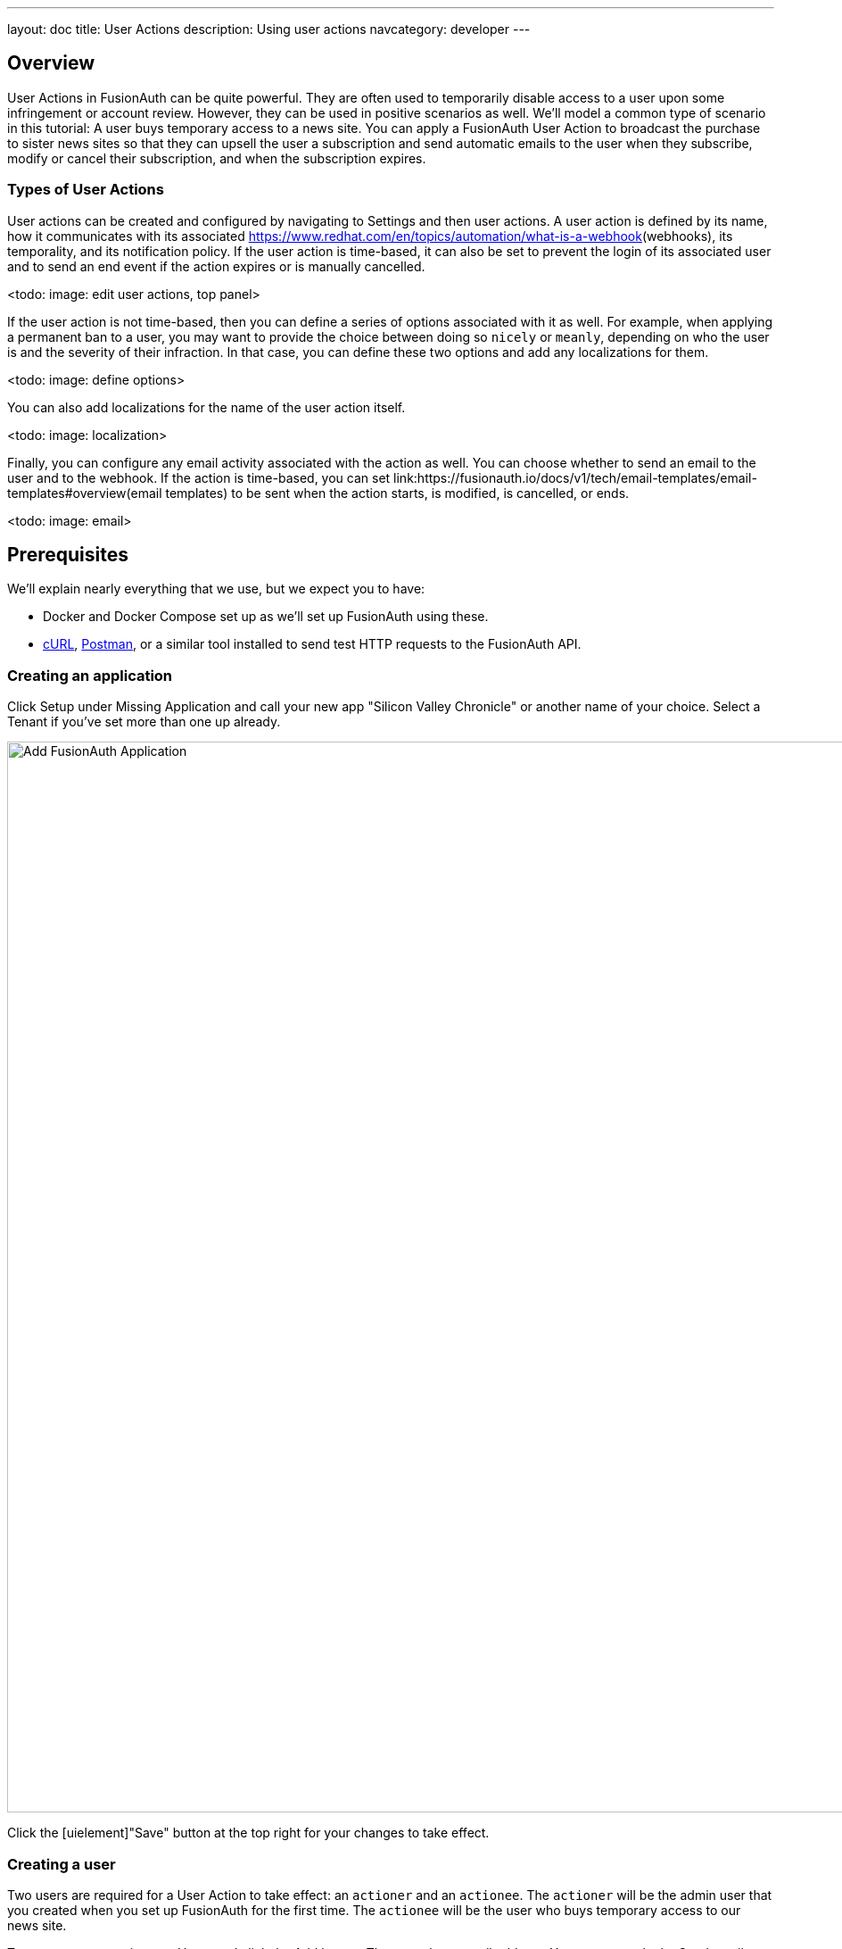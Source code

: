 ---
layout: doc
title: User Actions
description: Using user actions
navcategory: developer
---

== Overview

User Actions in FusionAuth can be quite powerful. They are often used to temporarily disable access to a user upon some infringement or account review. However, they can be used in positive scenarios as well. We'll model a common type of scenario in this tutorial: A user buys temporary access to a news site. You can apply a FusionAuth User Action to broadcast the purchase to sister news sites so that they can upsell the user a subscription and send automatic emails to the user when they subscribe, modify or cancel their subscription, and when the subscription expires.

=== Types of User Actions

User actions can be created and configured by navigating to [breadcrumb]#Settings# and then [breadcrumb]#user actions#. A user action is defined by its [field]#name#, how it communicates with its associated [field]#https://www.redhat.com/en/topics/automation/what-is-a-webhook#(webhooks), its [field]#temporality#, and its [field]#notification# policy. If the user action is [field]#time-based#, it can also be set to [field]#prevent the login# of its associated user and to [field]#send an end event# if the action expires or is manually cancelled. 

<todo: image: edit user actions, top panel>

If the user action is not [field]#time-based#, then you can define a series of [uielement]#options# associated with it as well. For example, when applying a permanent ban to a user, you may want to provide the choice between doing so `nicely` or `meanly`, depending on who the user is and the severity of their infraction. In that case, you can define these two options and add any [uielement]#localizations# for them.

<todo: image: define options>

You can also add [uielement]#localizations# for the name of the user action itself.

<todo: image: localization>

Finally, you can configure any [uielement]#email# activity associated with the action as well. You can choose whether to send an email to the [field]#user# and to the [field]#webhook#. If the action is [field]#time-based#, you can set link:https://fusionauth.io/docs/v1/tech/email-templates/email-templates#overview(email templates) to be sent when the action [field]#starts#, is [field]#modified#, is [field]#cancelled#, or [field]#ends#. 

<todo: image: email>

== Prerequisites

We'll explain nearly everything that we use, but we expect you to have:

* Docker and Docker Compose set up as we'll set up FusionAuth using these.
* https://curl.se[cURL], https://www.postman.com[Postman], or a similar tool installed to send test HTTP requests to the FusionAuth API.

=== Creating an application

Click [uielememt]#Setup# under [uielement]#Missing Application# and call your new app "Silicon Valley Chronicle" or another name of your choice. Select a [breadcrumb]#Tenant# if you've set more than one up already.
 
image::blogs/fusionauth-user-actions/user-actions-add-application.png[Add FusionAuth Application,width=1200px]

Click the [uielement]"Save" button at the top right for your changes to take effect.

=== Creating a user
 
Two users are required for a User Action to take effect: an `actioner` and an `actionee`. The `actioner` will be the admin user that you created when you set up FusionAuth for the first time. The `actionee` will be the user who buys temporary access to our news site.
 
To create a user, navigate to [breadcrumb]#Users# and click the [uielement]#Add# button. Then supply an email address. You can untoggle the [uielement]#Send email to set up password# switch to supply a password straight away.

Record the Ids of both users.
 
image::blogs/fusionauth-user-actions/user-actions-create-user.png[Create User,width=1200px]

=== Creating an API key
 
We will create and execute our User Action through API calls, so we need to set up an API Key. Navigate to [breadcrumb]#Settings#, then [breadcrumb]#API Keys# and click the [uielement]#Add# button. Make sure `POST` is enabled for both the `/api/user-action` and `/api/user/action` endpoints. We will use the former to create our User Action and the latter to execute it.
 
image::blogs/fusionauth-user-actions/user-actions-create-api-key.png[Create API Key,width=1200px]
 
Record the value of your API Key.

image::blogs/fusionauth-user-actions/user-actions-api-key-created.png[API Key Created,width=1200px]

=== Creating email templates
 
Our User Action will send four different emails to the `actionee` upon four different conditions: when they `sign up`, if they `modify` or `cancel` their subscription, and when that subscription `expires`. Create four email templates for each of these conditions and record their Ids under [breadcrumb]#Customizations#, then [breadcrumb]#Email Templates#. More information on email templates in FusionAuth can be found link:https://fusionauth.io/docs/v1/tech/email-templates/email-templates#overview[here].
 
image::blogs/fusionauth-user-actions/user-actions-email-templates.png[Email Templates,width=1200px]

=== Creating the User Action
 
We can now create a link:https://fusionauth.io/docs/v1/tech/apis/user-actions[User Action definition] with the email template Ids and `POST` to the `/api/user-action` route. Setting the `temporal` attribute to `true` allows us to set an `expiry` time when we execute the action on a user. This means that the action will automatically be removed from the user after the time set in `expiry`. We can also set `sendEndEvent` to `true` so that we can be notified via webhook when the access period has expired.
 
[source,shell,title="Create user action via API"]
----
curl --location --request POST 'https://<YOUR_FUSIONAUTH_URL>/api/user-action' \
 --header 'Authorization: <YOUR API KEY>' \
 --header 'Content-Type: application/json' \
 --data-raw '{
 "userAction": {
  "name": "Bought Temporary Access",
  "startEmailTemplateId": "5eaf58e7-2e5a-4eea-94b8-74a707724f7b",
  "endEmailTemplateId": "18490dc2-b3d4-462f-9a8e-882b4fb4e76f",
  "modifyEmailTemplateId": "2011460f-bd11-4134-ba8a-9d4c6c4a23ae",
  "cancelEmailTemplateId": "981a1ecf-4a1d-44b8-8211-3215cb80319f",
  "temporal": true,
  "userEmailingEnabled": true,
  "sendEndEvent": true
  }
 }'
----

In this command, replace `<YOUR_FUSIONAUTH_URL>` with the URL of your FusionAuth instance, `<YOUR API KEY>` with the API key noted earlier, and the `startEmailTemplateId`, `endEmailTemplateId`, `modifyEmailTemplateId`, and `cancelEmailTemplateId` with appropriate values.

FusionAuth should return something similar to the following:

[source,json,title="Returned json after creating user action via API"]
----
{
 "userAction": {
  "active": true,
  "cancelEmailTemplateId": "981a1ecf-4a1d-44b8-8211-3215cb80319f",
  "endEmailTemplateId": "18490dc2-b3d4-462f-9a8e-882b4fb4e76f",
  "id": "6f4115c0-3db9-4734-aeda-b9c3f7dc4269",
  "includeEmailInEventJSON": false,
  "insertInstant": 1674937446558,
  "lastUpdateInstant": 1674937446558,
  "modifyEmailTemplateId": "2011460f-bd11-4134-ba8a-9d4c6c4a23ae",
  "name": "Bought Temporary Access",
  "options": [],
  "preventLogin": false,
  "sendEndEvent": true,
  "startEmailTemplateId": "5eaf58e7-2e5a-4eea-94b8-74a707724f7b",
  "temporal": true,
  "transactionType": "None",
  "userEmailingEnabled": true,
  "userNotificationsEnabled": false
 }
}
----

Record the `id` value. Here, it is `6f4115c0-3db9-4734-aeda-b9c3f7dc4269`. You can verify that the User Action was created by going to [breadcrumb]#Settings#, then [breadcrumb]#User Actions# in the FusionAuth admin portal.
 
image::blogs/fusionauth-user-actions/user-actions-user-action-created.png[User Action Created,width=1200px]

== Setting up webhooks

To propagate a message when a user action is taken to our sister news sites, we can set up a webhook. To do this, navigate to [breadcrumb]#Settings#, then [breadcrumb]#Webhooks# and click the [uielement]#Add# button. To simulate the endpoint of our sister news site that will consume the user action information, we will use https://webhook.site[https://webhook.site]. If you visit this page, it will generate a unique URL of the form `https://webhook.site/<YOUR_WEBHOOK_SITE_ID>`. Copy this URL into the [field]#URL# field.
 
image::blogs/fusionauth-user-actions/user-actions-add-webhook.png[Add Webhook",width=1200px]
 
Scroll down and make sure that the [uielement]#user.action# event is enabled.
 
image::blogs/fusionauth-user-actions/user-actions-webhook-switch.png[Webhook event switch,width=1200px]
 
Then, select the [breadcrumb]#Tenants# tab and select your tenant. Alternatively, you can select [uielement]#All tenants#.
 
image::blogs/fusionauth-user-actions/user-actions-webhook-tenant.png[Enable tenant on webhook page,width=1200px]
 
Navigate to [breadcrumb]#Tenants# , then [uielement]#Your tenant#, and select the [uielement]#Webhooks# tab. Make sure that the webhook is enabled. If you selected [uielement]#All tenants# on the webhook page, its checkbox will be disabled.
 
image::blogs/fusionauth-user-actions/user-actions-tenants-webhooks.png[Webhook enabled on tenants page,width=1200px]
 
Scroll down and make sure the [uielement]#user.action# event is enabled here too.
 
image::blogs/fusionauth-user-actions/user-actions-tenants-switch.png[Tenant event switch,width=1200px]

== Executing the User Action
 
Now you can link:https://fusionauth.io/docs/v1/tech/apis/actioning-users[apply the action] to a specific user with the `api/user/action` endpoint. The `expiry` time follows the UNIX epoch format in milliseconds. Make sure the `actioneeUserId`, `actionerUserId`, and `userActionId` values match the ones you recorded in the previous steps. Update the `expiry` to a future timestamp.
 
[source,shell,title="Execute the user action"]
----
curl --location --request POST 'https://<YOUR_FUSIONAUTH_URL>/api/user/action' \
 --header 'Authorization: <YOUR API KEY>' \
 --header 'Content-Type: application/json' \
 --data-raw '{
  "broadcast": true,
  "action": {
  "actioneeUserId": "12e22430-162c-4f7e-bf40-58f7a69a26ce",
  "actionerUserId": "5ea819ea-6ff1-4b17-943f-eb2d1c246c3b",
  "comment": "Signed up for 24 hour premium access",
  "emailUser": true,
  "expiry": 1674903995472,
  "userActionId": "fbff792c-2340-4d72-b4fd-534f94d0a94b"
  }
 }'
----

FusionAuth should reply with `200 OK`:

[source,json,title="Response after executing user action"]
----
{
 "action": {
  "actioneeUserId": "12e22430-162c-4f7e-bf40-58f7a69a26ce",
  "actionerUserId": "5ea819ea-6ff1-4b17-943f-eb2d1c246c3b",
  "applicationIds": [],
  "comment": "Signed up for 24 hour premium access",
  "emailUserOnEnd": true,
  "expiry": 1674939392664,
  "id": "8ed1f910-4e62-4dd1-a88e-e45964b56e21",
  "insertInstant": 1674938412450,
  "localizedName": "Bought Temporary Access",
  "name": "Bought Temporary Access",
  "notifyUserOnEnd": false,
  "userActionId": "6f4115c0-3db9-4734-aeda-b9c3f7dc4269"
 }
}
----

When this action is executed, the `actionee` will receive an email thanking them for their subscription.
 
image::blogs/fusionauth-user-actions/user-actions-email.png[Email confirmation,width=1200px]

You can also verify that the request was propagated to the sister news site by checking `https://webhook.site/!#/<YOUR_WEBHOOK_SITE_ID>`. You will see the body of your request in the [field]#Raw Content# field.

image::blogs/fusionauth-user-actions/user-actions-webhook-site.png[Webhook confirmation,width=1200px]

When the action expires, the webhook will be fired again.

== Querying action status on a user

Depending on how you control access to your articles, you might want to check the user to see if they have temporary access actioned. You can do this by link:https://fusionauth.io/docs/v1/tech/apis/actioning-users#retrieve-a-previously-taken-action[querying the actions API] and filtering by user and action:

[source,shell,title="Query user action status"]
----
curl --location --request GET 'https://<YOUR_FUSIONAUTH_URL>/api/user/action?userId=<USER_ID>&active=true' \
--header 'Authorization: <YOUR API KEY>'
----

Replace `<YOUR_FUSIONAUTH_URL>` , `<YOUR API KEY>`, and `<USER_ID>` with the appropriate values. 

FusionAuth will return an object with an array of all actions currently active on the user. You can filter the results to find the `userActionId` of the user action we set up above to test if the user has temporary access:

[source,json,title="Returned value after querying user action status"]
----
{
    "actions": [
        {
            "actioneeUserId": "12e22430-162c-4f7e-bf40-58f7a69a26ce",
            "actionerUserId": "5ea819ea-6ff1-4b17-943f-eb2d1c246c3b",
            "applicationIds": [
                "af4847c4-d183-4e51-ab8a-ce8940909127"
            ],
            "comment": "Signed up for 24 hour premium access",
            "emailUserOnEnd": true,
            "endEventSent": false,
            "expiry": 1675890993000,
            "id": "30e05e8f-fba6-4dd3-852c-abbc2d2e2461",
            "insertInstant": 1675322145449,
            "localizedName": "Bought Temporary Access",
            "name": "Bought Temporary Access",
            "notifyUserOnEnd": false,
            "userActionId": "6f4115c0-3db9-4734-aeda-b9c3f7dc4269"
        }
    ]
}
----

== Conclusion
 
In this tutorial, we used User Actions to flag and email users who buy temporary access to our news site. We also propagate that request to sister news sites so that they can upsell to the user.
 
== Further reading
 
For more information on FusionAuth User Actions, see link:https://fusionauth.io/docs/v1/tech/apis/user-actions#overview[this overview] and link:https://fusionauth.io/docs/v1/tech/apis/actioning-users[this reference on actioning users].
